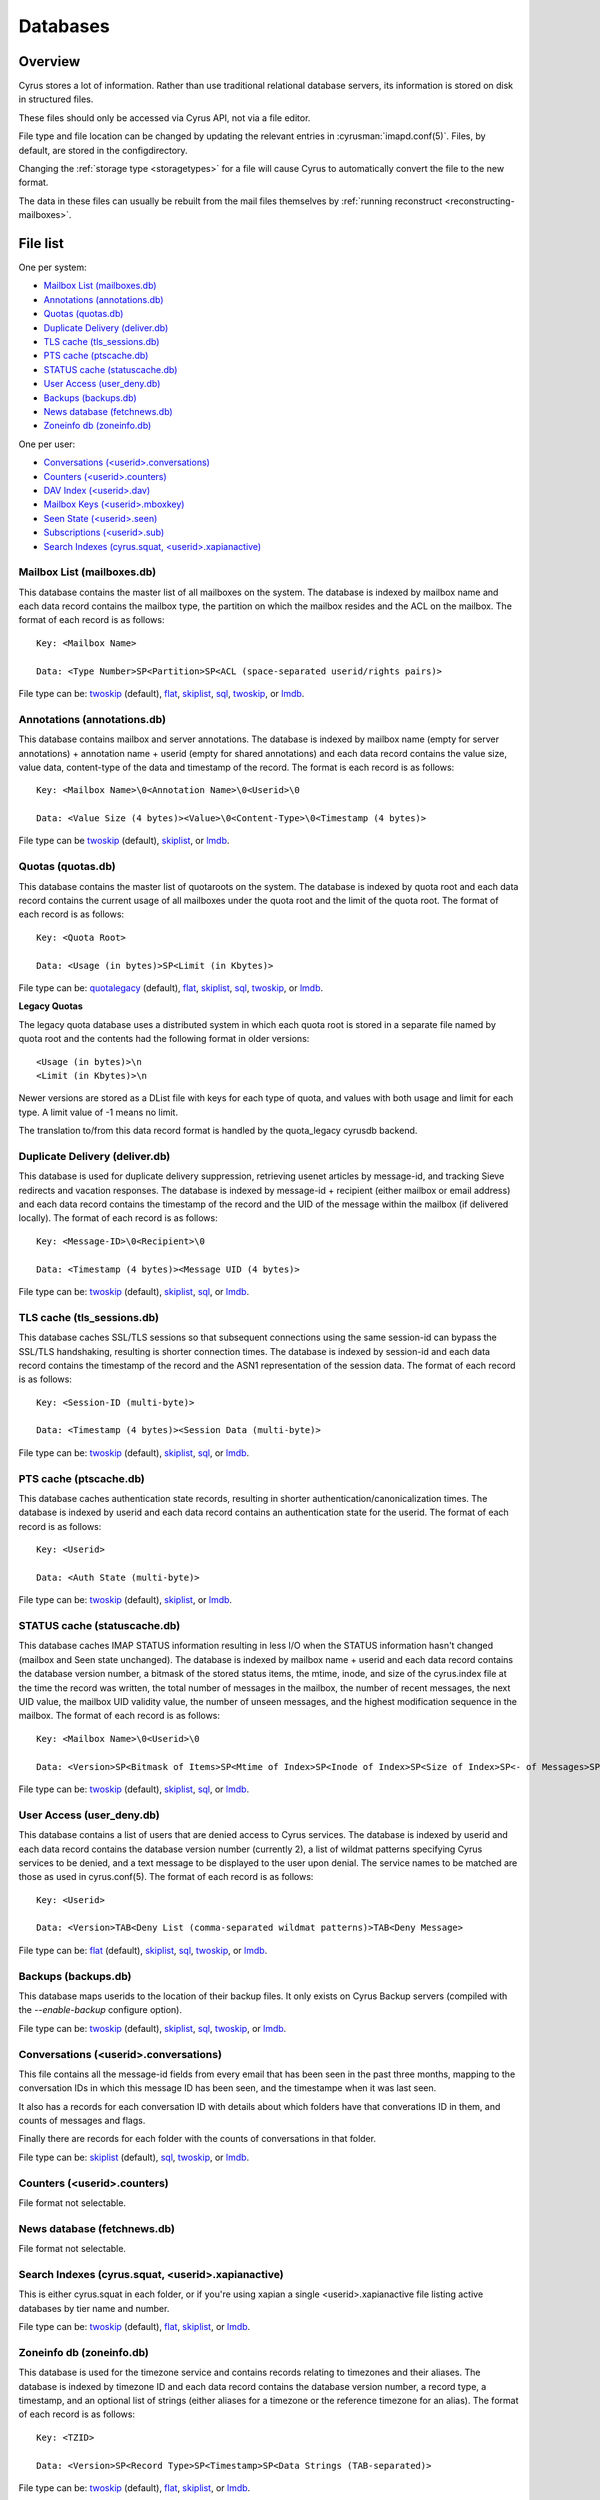 .. _databases:

=========
Databases
=========

Overview
========

Cyrus stores a lot of information. Rather than use traditional relational
database servers, its information is stored on disk in structured files.

These files should only be accessed via Cyrus API, not via a file editor.

File type and file location can be changed by updating the relevant entries
in :cyrusman:`imapd.conf(5)`. Files, by default, are stored in the configdirectory.

Changing the :ref:`storage type <storagetypes>` for a file will cause
Cyrus to automatically convert the file to the new format.

The data in these files can usually be rebuilt from the mail files themselves by
:ref:`running reconstruct <reconstructing-mailboxes>`.

File list
=========

One per system:

* `Mailbox List (mailboxes.db)`_
* `Annotations (annotations.db)`_
* `Quotas (quotas.db)`_
* `Duplicate Delivery (deliver.db)`_
* `TLS cache (tls_sessions.db)`_
* `PTS cache (ptscache.db)`_
* `STATUS cache (statuscache.db)`_
* `User Access (user_deny.db)`_
* `Backups (backups.db)`_
* `News database (fetchnews.db)`_
* `Zoneinfo db (zoneinfo.db)`_

One per user:

* `Conversations (<userid>.conversations)`_
* `Counters (<userid>.counters)`_
* `DAV Index (<userid>.dav)`_
* `Mailbox Keys (<userid>.mboxkey)`_
* `Seen State (<userid>.seen)`_
* `Subscriptions (<userid>.sub)`_
* `Search Indexes (cyrus.squat, <userid>.xapianactive)`_

Mailbox List (mailboxes.db)
---------------------------

This database contains the master list of all mailboxes on the system. The database is indexed by mailbox name and each data record contains the mailbox type, the partition on which the mailbox resides and the ACL on the mailbox. The format of each record is as follows::

    Key: <Mailbox Name>

    Data: <Type Number>SP<Partition>SP<ACL (space-separated userid/rights pairs)>

File type can be: `twoskip`_ (default), `flat`_, `skiplist`_, `sql`_, `twoskip`_, or `lmdb`_.

Annotations (annotations.db)
----------------------------

This database contains mailbox and server annotations. The database is indexed by mailbox name (empty for server annotations) + annotation name + userid (empty for shared annotations) and each data record contains the value size, value data, content-type of the data and timestamp of the record. The format is each record is as follows::

    Key: <Mailbox Name>\0<Annotation Name>\0<Userid>\0

    Data: <Value Size (4 bytes)><Value>\0<Content-Type>\0<Timestamp (4 bytes)>

File type can be `twoskip`_  (default), `skiplist`_, or `lmdb`_.

Quotas (quotas.db)
------------------

This database contains the master list of quotaroots on the system. The database is indexed by quota root and each data record contains the current usage of all mailboxes under the quota root and the limit of the quota root. The format of each record is as follows::

    Key: <Quota Root>

    Data: <Usage (in bytes)>SP<Limit (in Kbytes)>

File type can be: `quotalegacy`_ (default), `flat`_, `skiplist`_, `sql`_, `twoskip`_, or `lmdb`_.


**Legacy Quotas**

The legacy quota database uses a distributed system in which each quota root is stored in a separate file named by quota root and the contents had the following format in older versions::

    <Usage (in bytes)>\n
    <Limit (in Kbytes)>\n

Newer versions are stored as a DList file with keys for each type of quota, and values with both usage and limit for each type.  A limit value of -1 means no limit.

The translation to/from this data record format is handled by the quota_legacy cyrusdb backend.

Duplicate Delivery (deliver.db)
-------------------------------

This database is used for duplicate delivery suppression, retrieving usenet articles by message-id, and tracking Sieve redirects and vacation responses. The database is indexed by message-id + recipient (either mailbox or email address) and each data record contains the timestamp of the record and the UID of the message within the mailbox (if delivered locally). The format of each record is as follows::

    Key: <Message-ID>\0<Recipient>\0

    Data: <Timestamp (4 bytes)><Message UID (4 bytes)>

File type can be: `twoskip`_ (default), `skiplist`_, `sql`_, or `lmdb`_.


TLS cache (tls_sessions.db)
---------------------------

This database caches SSL/TLS sessions so that subsequent connections using the same session-id can bypass the SSL/TLS handshaking, resulting is shorter connection times. The database is indexed by session-id and each data record contains the timestamp of the record and the ASN1 representation of the session data. The format of each record is as follows::

    Key: <Session-ID (multi-byte)>

    Data: <Timestamp (4 bytes)><Session Data (multi-byte)>

File type can be: `twoskip`_ (default), `skiplist`_, `sql`_, or `lmdb`_.


PTS cache (ptscache.db)
-----------------------

This database caches authentication state records, resulting in shorter authentication/canonicalization times. The database is indexed by userid and each data record contains an authentication state for the userid. The format of each record is as follows::

    Key: <Userid>

    Data: <Auth State (multi-byte)>

File type can be: `twoskip`_ (default), `skiplist`_, or `lmdb`_.


STATUS cache (statuscache.db)
-----------------------------

This database caches IMAP STATUS information resulting in less I/O when the STATUS information hasn't changed (mailbox and \Seen state unchanged). The database is indexed by mailbox name + userid and each data record contains the database version number, a bitmask of the stored status items, the mtime, inode, and size of the cyrus.index file at the time the record was written, the total number of messages in the mailbox, the number of recent messages, the next UID value, the mailbox UID validity value, the number of unseen messages, and the highest modification sequence in the mailbox. The format of each record is as follows::

    Key: <Mailbox Name>\0<Userid>\0

    Data: <Version>SP<Bitmask of Items>SP<Mtime of Index>SP<Inode of Index>SP<Size of Index>SP<- of Messages>SP<- of Recent Messages>SP<Next UID>SP<UID Validity>SP<- of Unseen Messages>SP<Highest Mod Sequence>

File type can be: `twoskip`_ (default), `skiplist`_, `sql`_, or `lmdb`_.


User Access (user_deny.db)
--------------------------

This database contains a list of users that are denied access to Cyrus services. The database is indexed by userid and each data record contains the database version number (currently 2), a list of wildmat patterns specifying Cyrus services to be denied, and a text message to be displayed to the user upon denial. The service names to be matched are those as used in cyrus.conf(5). The format of each record is as follows::

    Key: <Userid>

    Data: <Version>TAB<Deny List (comma-separated wildmat patterns)>TAB<Deny Message>

File type can be: `flat`_ (default), `skiplist`_, `sql`_, `twoskip`_, or `lmdb`_.


Backups (backups.db)
--------------------

This database maps userids to the location of their backup files.  It only exists
on Cyrus Backup servers (compiled with the `--enable-backup` configure option).

File type can be: `twoskip`_ (default), `skiplist`_, `sql`_, `twoskip`_, or `lmdb`_.

Conversations (<userid>.conversations)
--------------------------------------

This file contains all the message-id fields from every email that has been seen
in the past three months, mapping to the conversation IDs in which this message
ID has been seen, and the timestampe when it was last seen.

It also has a records for each conversation ID with details about which folders
have that converations ID in them, and counts of messages and flags.

Finally there are records for each folder with the counts of conversations in
that folder.

File type can be: `skiplist`_ (default), `sql`_, `twoskip`_, or `lmdb`_.

Counters (<userid>.counters)
----------------------------

File format not selectable.

News database (fetchnews.db)
----------------------------

File format not selectable.

Search Indexes (cyrus.squat, <userid>.xapianactive)
---------------------------------------------------

This is either cyrus.squat in each folder, or if you're using xapian a single
<userid>.xapianactive file listing active databases by tier name and number.

File type can be: `twoskip`_ (default), `flat`_, `skiplist`_, or `lmdb`_.

Zoneinfo db (zoneinfo.db)
-------------------------

This database is used for the timezone service and contains records
relating to timezones and their aliases.  The database is indexed by
timezone ID and each data record contains the database version
number, a record type, a timestamp, and an optional list of strings
(either aliases for a timezone or the reference timezone for an
alias).  The format of each record is as follows::

    Key: <TZID>

    Data: <Version>SP<Record Type>SP<Timestamp>SP<Data Strings (TAB-separated)>

File type can be: `twoskip`_ (default), `flat`_, `skiplist`_, or `lmdb`_.

Seen State (<userid>.seen)
--------------------------

This database is a per-user database and maintains the list of messages that the user has read in each mailbox. The database is indexed by mailbox unique-id and each data record contains the database version number, the timestamp of when a message was last read, the message unique-id of the last read message, the timestamp of the last record change and a list of message unique-ids which have been read. The format of each record is as follows::

    Key: <Mailbox UID>

    Data: <Version>SP<Last Read Time>SP<Last Read UID>SP<Last Change Time>SP<List of Read UIDs>

File type can be: `twoskip`_ (default), `flat`_, `skiplist`_, or `lmdb`_.

Subscriptions (<userid>.sub)
----------------------------

This database is a per-user database and contains the list of mailboxes to which the user has subscribed. The database is indexed by mailbox name and each data record contains no data. The format of each record is follows::

    Key: <Mailbox Name>

    Data: None

File type can be: `flat`_ (default), `skiplist`_, `twoskip`_, or `lmdb`_.

Mailbox Keys (<userid>.mboxkey)
-------------------------------

This database is a per-user database and contains the list of mailbox access keys which are used for generating URLAUTH-authorized URLs. The database is indexed by mailbox name and each data record contains the database version number and the associated access key. The format of each record is follows::

    Key: <Mailbox Name>

    Data: <Version (2 bytes)><Access Key (multi-byte)>

File type can be: `twoskip`_ (default), `skiplist`_, or `lmdb`_.

DAV Index (<userid>.dav)
------------------------

This embedded SQLite database is per-user and primarily maintains a
mapping from DAV resource names (URLs) to the corresponding Cyrus
mailboxes and IMAP message UIDs.  The database is designed to have
one table per resource type (iCalendar, vCard, etc) with each table
containing metadata specific to that resource type.

CalDAV
######

The format of the iCalendar table used by CalDAV is as follows::

    CREATE TABLE ical_objs (
        rowid INTEGER PRIMARY KEY,
        creationdate INTEGER,
        mailbox TEXT NOT NULL,
        resource TEXT NOT NULL,
        imap_uid INTEGER,
        lock_token TEXT,
        lock_owner TEXT,
        lock_ownerid TEXT,
        lock_expire INTEGER,
        comp_type INTEGER,
        ical_uid TEXT,
        organizer TEXT,
        dtstart TEXT,
        dtend TEXT,
        comp_flags INTEGER,
        sched_tag TEXT,
        UNIQUE( mailbox, resource )
    );


Because CalDAV Scheduling requires the server to locate a resource
by iCalendar UID regardless of which calendar collection (mailbox)
it resides in, the iCalendar table has an additional index as follows::

  CREATE INDEX idx_ical_uid ON ical_objs ( ical_uid );


CardDAV
#######

The format of the vCard table used by CardDAV is as follows::

    CREATE TABLE vcard_objs (
        rowid INTEGER PRIMARY KEY,
        creationdate INTEGER,
        mailbox TEXT NOT NULL,
        resource TEXT NOT NULL,
        imap_uid INTEGER,
        lock_token TEXT,
        lock_owner TEXT,
        lock_ownerid TEXT,
        lock_expire INTEGER,
        version INTEGER,
        vcard_uid TEXT,
        kind INTEGER,
        fullname TEXT,
        name TEXT,
        nickname TEXT,
        email TEXT,
        UNIQUE( mailbox, resource )
    );


.. _storagetypes:

Storage types
=============

Flat
----

Only for debugging. The file format is human-readable, but it is
slow for reads and writes, and is easily corrupted.

Twoskip
-------

**Recommended**. A robust implementation of `https://en.wikipedia.org/wiki/Skip_list <Skip List>`_.
Developers interested in the details can find more information at `http://opera.brong.fastmail.fm.user.fm/talks/twoskip/twoskip-yapc12.pdf <these talk slides>`_.

Skiplist
--------

An implementation of the `https://en.wikipedia.org/wiki/Skip_list <Skip List>`_
data structure. Deprecated in favour of `Twoskip`_ as it is not robust in
the face of disk failure.

lmdb
----

`http://symas.com/mdb <Lightning Memory-Mapped Database (lmdb)>`_ is a
high-performance transactional key-value store.

Fast while in memory, but slow when the database is loaded. Best for databases
that are held open for a long time: `Mailbox List (mailboxes.db)`_

sql
---

It is possible to store data in a normal relational SQL database. Generally
`Twoskip`_ is preferred as it is less operational overhead (the files can live
alongside Cyrus itself without requiring a separate server and DBA expertise
to manage). In addition, Cyrus performs much of the backups/replication/transactional
robustness that a SQL server provides, so the tradeoff is less compelling.

quotalegacy
-----------

Only valid for the `Quotas (quotas.db)`_.
